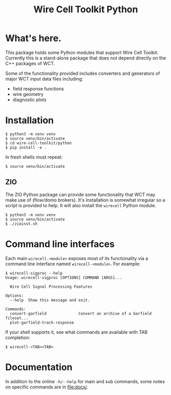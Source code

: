 #+TITLE: Wire Cell Toolkit Python

* What's here.

This package holds some Python modules that support Wire Cell Toolkit.
Currently this is a stand-alone package that does not depend directly
on the C++ packages of WCT.

Some of the functionality provided includes converters and generators
of major WCT input data files including:

- field response functions
- wire geometry
- diagnostic plots

* Installation

#+BEGIN_EXAMPLE
  $ python3 -m venv venv
  $ source venv/bin/activate
  $ cd wire-cell-toolkit/python
  $ pip install -e .
#+END_EXAMPLE

In fresh shells must repeat:

#+BEGIN_EXAMPLE
  $ source venv/bin/activate
#+END_EXAMPLE

** ZIO

The ZIO Python package can provide some functionality that WCT may
make use of (flow/domo brokers).  It's installation is somewhat
irregular so a script is provided to help.  It will also install the
~wirecell~ Python module.

#+begin_example
  $ python3 -m venv venv
  $ source venv/bin/activate
  $ ./zioinst.sh
#+end_example

* Command line interfaces

Each main ~wirecell.<module>~ exposes most of its functionality via a
command line interface named ~wirecell-<module>~.  For example:

#+BEGIN_EXAMPLE
  $ wirecell-sigproc --help
  Usage: wirecell-sigproc [OPTIONS] COMMAND [ARGS]...

    Wire Cell Signal Processing Features

  Options:
    --help  Show this message and exit.

  Commands:
    convert-garfield              Convert an archive of a Garfield fileset...
    plot-garfield-track-response
#+END_EXAMPLE

If your shell supports it, see what commands are available with TAB
completion:

#+begin_example
  $ wirecell-<TAB><TAB>
#+end_example

* Documentation

In addition to the online ~-h/--help~ for main and sub commands, some
notes on specific commands are in [[file:docs/]].
